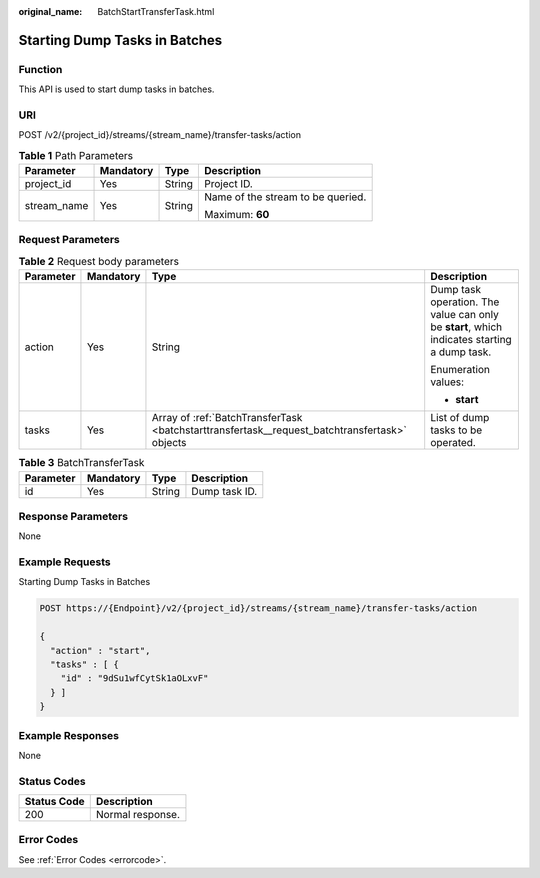 :original_name: BatchStartTransferTask.html

.. _BatchStartTransferTask:

Starting Dump Tasks in Batches
==============================

Function
--------

This API is used to start dump tasks in batches.

URI
---

POST /v2/{project_id}/streams/{stream_name}/transfer-tasks/action

.. table:: **Table 1** Path Parameters

   +-----------------+-----------------+-----------------+-----------------------------------+
   | Parameter       | Mandatory       | Type            | Description                       |
   +=================+=================+=================+===================================+
   | project_id      | Yes             | String          | Project ID.                       |
   +-----------------+-----------------+-----------------+-----------------------------------+
   | stream_name     | Yes             | String          | Name of the stream to be queried. |
   |                 |                 |                 |                                   |
   |                 |                 |                 | Maximum: **60**                   |
   +-----------------+-----------------+-----------------+-----------------------------------+

Request Parameters
------------------

.. table:: **Table 2** Request body parameters

   +-----------------+-----------------+-----------------------------------------------------------------------------------------------+---------------------------------------------------------------------------------------------+
   | Parameter       | Mandatory       | Type                                                                                          | Description                                                                                 |
   +=================+=================+===============================================================================================+=============================================================================================+
   | action          | Yes             | String                                                                                        | Dump task operation. The value can only be **start**, which indicates starting a dump task. |
   |                 |                 |                                                                                               |                                                                                             |
   |                 |                 |                                                                                               | Enumeration values:                                                                         |
   |                 |                 |                                                                                               |                                                                                             |
   |                 |                 |                                                                                               | -  **start**                                                                                |
   +-----------------+-----------------+-----------------------------------------------------------------------------------------------+---------------------------------------------------------------------------------------------+
   | tasks           | Yes             | Array of :ref:`BatchTransferTask <batchstarttransfertask__request_batchtransfertask>` objects | List of dump tasks to be operated.                                                          |
   +-----------------+-----------------+-----------------------------------------------------------------------------------------------+---------------------------------------------------------------------------------------------+

.. _batchstarttransfertask__request_batchtransfertask:

.. table:: **Table 3** BatchTransferTask

   ========= ========= ====== =============
   Parameter Mandatory Type   Description
   ========= ========= ====== =============
   id        Yes       String Dump task ID.
   ========= ========= ====== =============

Response Parameters
-------------------

None

Example Requests
----------------

Starting Dump Tasks in Batches

.. code-block:: text

   POST https://{Endpoint}/v2/{project_id}/streams/{stream_name}/transfer-tasks/action

   {
     "action" : "start",
     "tasks" : [ {
       "id" : "9dSu1wfCytSk1aOLxvF"
     } ]
   }

Example Responses
-----------------

None

Status Codes
------------

=========== ================
Status Code Description
=========== ================
200         Normal response.
=========== ================

Error Codes
-----------

See :ref:`Error Codes <errorcode>`.
